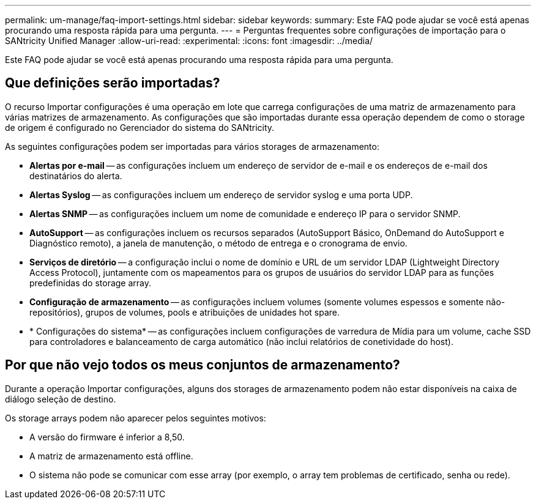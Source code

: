 ---
permalink: um-manage/faq-import-settings.html 
sidebar: sidebar 
keywords:  
summary: Este FAQ pode ajudar se você está apenas procurando uma resposta rápida para uma pergunta. 
---
= Perguntas frequentes sobre configurações de importação para o SANtricity Unified Manager
:allow-uri-read: 
:experimental: 
:icons: font
:imagesdir: ../media/


[role="lead"]
Este FAQ pode ajudar se você está apenas procurando uma resposta rápida para uma pergunta.



== Que definições serão importadas?

O recurso Importar configurações é uma operação em lote que carrega configurações de uma matriz de armazenamento para várias matrizes de armazenamento. As configurações que são importadas durante essa operação dependem de como o storage de origem é configurado no Gerenciador do sistema do SANtricity.

As seguintes configurações podem ser importadas para vários storages de armazenamento:

* *Alertas por e-mail* -- as configurações incluem um endereço de servidor de e-mail e os endereços de e-mail dos destinatários do alerta.
* *Alertas Syslog* -- as configurações incluem um endereço de servidor syslog e uma porta UDP.
* *Alertas SNMP* -- as configurações incluem um nome de comunidade e endereço IP para o servidor SNMP.
* *AutoSupport* -- as configurações incluem os recursos separados (AutoSupport Básico, OnDemand do AutoSupport e Diagnóstico remoto), a janela de manutenção, o método de entrega e o cronograma de envio.
* *Serviços de diretório* -- a configuração inclui o nome de domínio e URL de um servidor LDAP (Lightweight Directory Access Protocol), juntamente com os mapeamentos para os grupos de usuários do servidor LDAP para as funções predefinidas do storage array.
* *Configuração de armazenamento* -- as configurações incluem volumes (somente volumes espessos e somente não-repositórios), grupos de volumes, pools e atribuições de unidades hot spare.
* * Configurações do sistema* -- as configurações incluem configurações de varredura de Mídia para um volume, cache SSD para controladores e balanceamento de carga automático (não inclui relatórios de conetividade do host).




== Por que não vejo todos os meus conjuntos de armazenamento?

Durante a operação Importar configurações, alguns dos storages de armazenamento podem não estar disponíveis na caixa de diálogo seleção de destino.

Os storage arrays podem não aparecer pelos seguintes motivos:

* A versão do firmware é inferior a 8,50.
* A matriz de armazenamento está offline.
* O sistema não pode se comunicar com esse array (por exemplo, o array tem problemas de certificado, senha ou rede).

